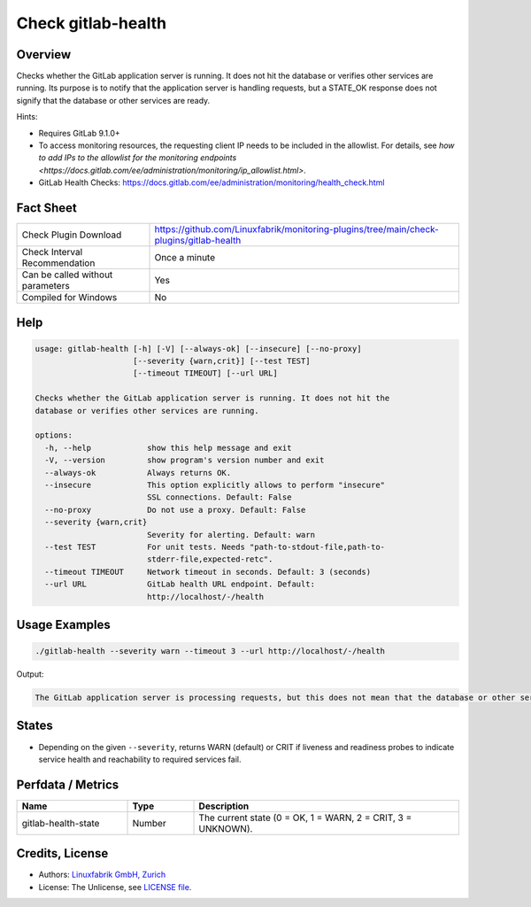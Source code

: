 Check gitlab-health
===================

Overview
--------

Checks whether the GitLab application server is running. It does not hit the database or verifies other services are running. Its purpose is to notify that the application server is handling requests, but a STATE_OK response does not signify that the database or other services are ready.

Hints:

* Requires GitLab 9.1.0+
* To access monitoring resources, the requesting client IP needs to be included in the allowlist. For details, see `how to add IPs to the allowlist for the monitoring endpoints <https://docs.gitlab.com/ee/administration/monitoring/ip_allowlist.html>`.
* GitLab Health Checks: https://docs.gitlab.com/ee/administration/monitoring/health_check.html


Fact Sheet
----------

.. csv-table::
    :widths: 30, 70

    "Check Plugin Download",                "https://github.com/Linuxfabrik/monitoring-plugins/tree/main/check-plugins/gitlab-health"
    "Check Interval Recommendation",        "Once a minute"
    "Can be called without parameters",     "Yes"
    "Compiled for Windows",                 "No"


Help
----

.. code-block:: text

    usage: gitlab-health [-h] [-V] [--always-ok] [--insecure] [--no-proxy]
                         [--severity {warn,crit}] [--test TEST]
                         [--timeout TIMEOUT] [--url URL]

    Checks whether the GitLab application server is running. It does not hit the
    database or verifies other services are running.

    options:
      -h, --help            show this help message and exit
      -V, --version         show program's version number and exit
      --always-ok           Always returns OK.
      --insecure            This option explicitly allows to perform "insecure"
                            SSL connections. Default: False
      --no-proxy            Do not use a proxy. Default: False
      --severity {warn,crit}
                            Severity for alerting. Default: warn
      --test TEST           For unit tests. Needs "path-to-stdout-file,path-to-
                            stderr-file,expected-retc".
      --timeout TIMEOUT     Network timeout in seconds. Default: 3 (seconds)
      --url URL             GitLab health URL endpoint. Default:
                            http://localhost/-/health


Usage Examples
--------------

.. code-block:: bash

    ./gitlab-health --severity warn --timeout 3 --url http://localhost/-/health

Output:

.. code-block:: text

    The GitLab application server is processing requests, but this does not mean that the database or other services are ready.


States
------

* Depending on the given ``--severity``, returns WARN (default) or CRIT if liveness and readiness probes to indicate service health and reachability to required services fail.


Perfdata / Metrics
------------------

.. csv-table::
    :widths: 25, 15, 60
    :header-rows: 1

    Name,                                       Type,               Description                                           
    gitlab-health-state,                        Number,             "The current state (0 = OK, 1 = WARN, 2 = CRIT, 3 = UNKNOWN)."


Credits, License
----------------

* Authors: `Linuxfabrik GmbH, Zurich <https://www.linuxfabrik.ch>`_
* License: The Unlicense, see `LICENSE file <https://unlicense.org/>`_.
